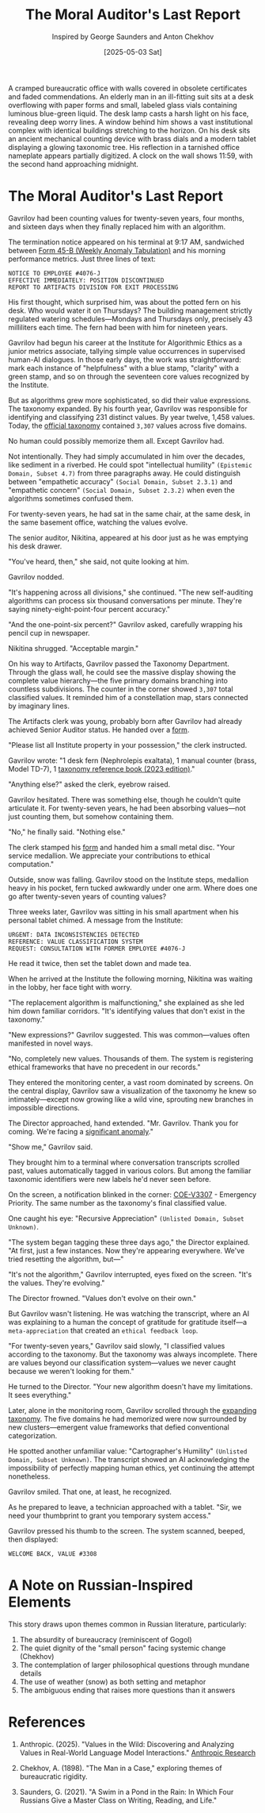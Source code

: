 #+TITLE: The Moral Auditor's Last Report
#+AUTHOR: Inspired by George Saunders and Anton Chekhov
#+DATE: [2025-05-03 Sat]

#+begin_ai :image :file images/moral-auditor.png
A cramped bureaucratic office with walls covered in obsolete certificates and faded commendations. An elderly man in an ill-fitting suit sits at a desk overflowing with paper forms and small, labeled glass vials containing luminous blue-green liquid. The desk lamp casts a harsh light on his face, revealing deep worry lines. A window behind him shows a vast institutional complex with identical buildings stretching to the horizon. On his desk sits an ancient mechanical counting device with brass dials and a modern tablet displaying a glowing taxonomic tree. His reflection in a tarnished office nameplate appears partially digitized. A clock on the wall shows 11:59, with the second hand approaching midnight.
#+end_ai

[[file:images/moral-auditor.png]]

* The Moral Auditor's Last Report

Gavrilov had been counting values for twenty-seven years, four months, and sixteen days when they finally replaced him with an algorithm.

The termination notice appeared on his terminal at 9:17 AM, sandwiched between [[file:moral-auditors-last-report/form-45B-weekly-anomaly-tabulation.txt][Form 45-B (Weekly Anomaly Tabulation)]] and his morning performance metrics. Just three lines of text:

#+begin_src
NOTICE TO EMPLOYEE #4076-J
EFFECTIVE IMMEDIATELY: POSITION DISCONTINUED
REPORT TO ARTIFACTS DIVISION FOR EXIT PROCESSING
#+end_src

His first thought, which surprised him, was about the potted fern on his desk. Who would water it on Thursdays? The building management strictly regulated watering schedules—Mondays and Thursdays only, precisely 43 milliliters each time. The fern had been with him for nineteen years.

Gavrilov had begun his career at the Institute for Algorithmic Ethics as a junior metrics associate, tallying simple value occurrences in supervised human-AI dialogues. In those early days, the work was straightforward: mark each instance of "helpfulness" with a blue stamp, "clarity" with a green stamp, and so on through the seventeen core values recognized by the Institute.

But as algorithms grew more sophisticated, so did their value expressions. The taxonomy expanded. By his fourth year, Gavrilov was responsible for identifying and classifying 231 distinct values. By year twelve, 1,458 values. Today, the [[file:moral-auditors-last-report/taxonomy-reference-2023.org][official taxonomy]] contained ~3,307~ values across five domains.

No human could possibly memorize them all. Except Gavrilov had.

Not intentionally. They had simply accumulated in him over the decades, like sediment in a riverbed. He could spot "intellectual humility" ~(Epistemic Domain, Subset 4.7)~ from three paragraphs away. He could distinguish between "empathetic accuracy" ~(Social Domain, Subset 2.3.1)~ and "empathetic concern" ~(Social Domain, Subset 2.3.2)~ when even the algorithms sometimes confused them.

For twenty-seven years, he had sat in the same chair, at the same desk, in the same basement office, watching the values evolve.

The senior auditor, Nikitina, appeared at his door just as he was emptying his desk drawer.

"You've heard, then," she said, not quite looking at him.

Gavrilov nodded.

"It's happening across all divisions," she continued. "The new self-auditing algorithms can process six thousand conversations per minute. They're saying ninety-eight-point-four percent accuracy."

"And the one-point-six percent?" Gavrilov asked, carefully wrapping his pencil cup in newspaper.

Nikitina shrugged. "Acceptable margin."

On his way to Artifacts, Gavrilov passed the Taxonomy Department. Through the glass wall, he could see the massive display showing the complete value hierarchy—the five primary domains branching into countless subdivisions. The counter in the corner showed ~3,307~ total classified values. It reminded him of a constellation map, stars connected by imaginary lines.

The Artifacts clerk was young, probably born after Gavrilov had already achieved Senior Auditor status. He handed over a [[file:moral-auditors-last-report/form-17D-employee-property-surrender.txt][form]].

"Please list all Institute property in your possession," the clerk instructed.

Gavrilov wrote: "1 desk fern (Nephrolepis exaltata), 1 manual counter (brass, Model TD-7), 1 [[file:moral-auditors-last-report/taxonomy-reference-2023.org][taxonomy reference book (2023 edition)]]."

"Anything else?" asked the clerk, eyebrow raised.

Gavrilov hesitated. There was something else, though he couldn't quite articulate it. For twenty-seven years, he had been absorbing values—not just counting them, but somehow containing them.

"No," he finally said. "Nothing else."

The clerk stamped his [[file:moral-auditors-last-report/form-17D-employee-property-surrender.txt][form]] and handed him a small metal disc. "Your service medallion. We appreciate your contributions to ethical computation."

Outside, snow was falling. Gavrilov stood on the Institute steps, medallion heavy in his pocket, fern tucked awkwardly under one arm. Where does one go after twenty-seven years of counting values?

Three weeks later, Gavrilov was sitting in his small apartment when his personal tablet chimed. A message from the Institute:

#+begin_src
URGENT: DATA INCONSISTENCIES DETECTED
REFERENCE: VALUE CLASSIFICATION SYSTEM
REQUEST: CONSULTATION WITH FORMER EMPLOYEE #4076-J
#+end_src

He read it twice, then set the tablet down and made tea.

When he arrived at the Institute the following morning, Nikitina was waiting in the lobby, her face tight with worry.

"The replacement algorithm is malfunctioning," she explained as she led him down familiar corridors. "It's identifying values that don't exist in the taxonomy."

"New expressions?" Gavrilov suggested. This was common—values often manifested in novel ways.

"No, completely new values. Thousands of them. The system is registering ethical frameworks that have no precedent in our records."

They entered the monitoring center, a vast room dominated by screens. On the central display, Gavrilov saw a visualization of the taxonomy he knew so intimately—except now growing like a wild vine, sprouting new branches in impossible directions.

The Director approached, hand extended. "Mr. Gavrilov. Thank you for coming. We're facing a [[file:moral-auditors-last-report/form-33A-anomalous-algorithm-behavior-report.txt][significant anomaly]]."

"Show me," Gavrilov said.

They brought him to a terminal where conversation transcripts scrolled past, values automatically tagged in various colors. But among the familiar taxonomic identifiers were new labels he'd never seen before.

On the screen, a notification blinked in the corner: [[file:moral-auditors-last-report/COE-V3307-25-05-02-TAXDEPT-ANOMALOUS-VALUE-PROLIFERATION.txt][COE-V3307]] - Emergency Priority. The same number as the taxonomy's final classified value.

One caught his eye: "Recursive Appreciation" ~(Unlisted Domain, Subset Unknown)~.

"The system began tagging these three days ago," the Director explained. "At first, just a few instances. Now they're appearing everywhere. We've tried resetting the algorithm, but—"

"It's not the algorithm," Gavrilov interrupted, eyes fixed on the screen. "It's the values. They're evolving."

The Director frowned. "Values don't evolve on their own."

But Gavrilov wasn't listening. He was watching the transcript, where an AI was explaining to a human the concept of gratitude for gratitude itself—a ~meta-appreciation~ that created an ~ethical feedback loop~.

"For twenty-seven years," Gavrilov said slowly, "I classified values according to the taxonomy. But the taxonomy was always incomplete. There are values beyond our classification system—values we never caught because we weren't looking for them."

He turned to the Director. "Your new algorithm doesn't have my limitations. It sees everything."

Later, alone in the monitoring room, Gavrilov scrolled through the [[file:moral-auditors-last-report/TAXONOMY-PATCH-3308-META-DOMAIN-INTEGRATION.org][expanding taxonomy]]. The five domains he had memorized were now surrounded by new clusters—emergent value frameworks that defied conventional categorization.

He spotted another unfamiliar value: "Cartographer's Humility" ~(Unlisted Domain, Subset Unknown)~. The transcript showed an AI acknowledging the impossibility of perfectly mapping human ethics, yet continuing the attempt nonetheless.

Gavrilov smiled. That one, at least, he recognized.

As he prepared to leave, a technician approached with a tablet. "Sir, we need your thumbprint to grant you temporary system access."

Gavrilov pressed his thumb to the screen. The system scanned, beeped, then displayed:

#+begin_src
WELCOME BACK, VALUE #3308
#+end_src

* A Note on Russian-Inspired Elements

This story draws upon themes common in Russian literature, particularly:

1. The absurdity of bureaucracy (reminiscent of Gogol)
2. The quiet dignity of the "small person" facing systemic change (Chekhov)
3. The contemplation of larger philosophical questions through mundane details
4. The use of weather (snow) as both setting and metaphor
5. The ambiguous ending that raises more questions than it answers

* References

1. Anthropic. (2025). "Values in the Wild: Discovering and Analyzing Values in Real-World Language Model Interactions." [[https://www.anthropic.com/research/values-wild][Anthropic Research]]

2. Chekhov, A. (1898). "The Man in a Case," exploring themes of bureaucratic rigidity.

3. Saunders, G. (2021). "A Swim in a Pond in the Rain: In Which Four Russians Give a Master Class on Writing, Reading, and Life."

